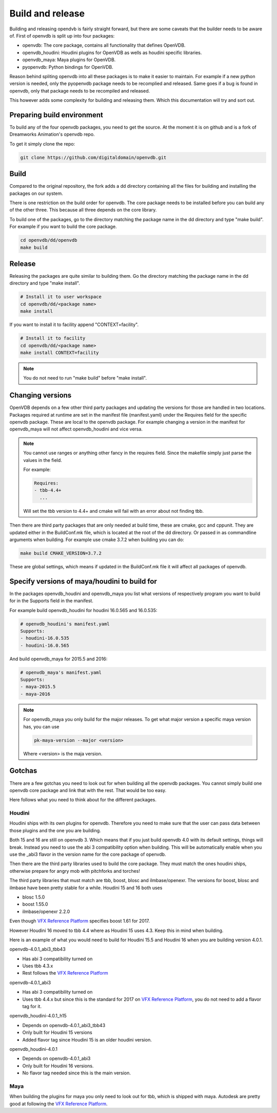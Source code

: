 .. _openvdb_build_and_release:

=================
Build and release
=================

Building and releasing opendvb is fairly straight forward, but there
are some caveats that the builder needs to be aware of. First of
openvdb is split up into four packages:

- openvdb: The core package, contains all functionality that defines OpenVDB.
- openvdb_houdini: Houdini plugins for OpenVDB as wells as houdini
  specific libraries.
- openvdb_maya: Maya plugins for OpenVDB.
- pyopenvdb: Python bindings for OpenVDB.

Reason behind spliting openvdb into all these packages is to make it
easier to maintain. For example if a new python version is needed,
only the pyopenvdb package needs to be recomplied and released. Same
goes if a bug is found in openvdb, only that package needs to be
recompiled and released.

This however adds some complexity for building and releasing
them. Which this documentation will try and sort out.

Preparing build environment
---------------------------

To build any of the four openvdb packages, you need to get the
source. At the moment it is on github and is a fork of Dreamworks
Animation's openvdb repo.

To get it simply clone the repo:

.. code-block:: sh

   git clone https://github.com/digitaldomain/openvdb.git

Build
-----

Compared to the original repository, the fork adds a dd directory
containing all the files for building and installing the packages on
our system.

There is one restriction on the build order for openvdb. The core
package needs to be installed before you can build any of the other
three. This because all three depends on the core library.

To build one of the packages, go to the directory matching the package
name in the dd directory and type "make build". For example if you
want to build the core package.

.. code-block:: sh
                
   cd openvdb/dd/openvdb
   make build

Release
-------

Releasing the packages are quite similar to building them. Go the
directory matching the package name in the dd directory and type "make
install".

.. code-block:: sh

   # Install it to user workspace
   cd openvdb/dd/<package name>
   make install

If you want to install it to facility append "CONTEXT=facility".

.. code-block:: sh
                
   # Install it to facility
   cd openvdb/dd/<package name>
   make install CONTEXT=facility

.. note:: You do not need to run "make build" before "make install". 


Changing versions
-----------------

OpenVDB depends on a few other third party packages and updating the
versions for those are handled in two locations. Packages required at
runtime are set in the manifest file (manifest.yaml) under the
Requires field for the specific openvdb package. These are local to
the openvdb package. For example changing a version in the manifest
for openvdb_maya will not affect openvdb_houdini and vice versa. 

.. note:: You cannot use ranges or anything other fancy in the
          requires field. Since the makefile simply just parse the
          values in the field.

          For example:

          .. code-block:: yaml
                
             Requires:
             - tbb-4.4+
               ...

          Will set the tbb version to 4.4+ and cmake will fail with an
          error about not finding tbb.

Then there are third party packages that are only needed at build
time, these are cmake, gcc and cppunit. They are updated either in the
BuildConf.mk file, which is located at the root of the dd
directory. Or passed in as commandline arguments when building. For
example use cmake 3.7.2 when building you can do:

.. code-block:: sh
                
   make build CMAKE_VERSION=3.7.2

These are global settings, which means if updated in the BuildConf.mk
file it will affect all packages of openvdb.

Specify versions of maya/houdini to build for
---------------------------------------------

In the packages openvdb_houdini and openvdb_maya you list what
versions of respectively program you want to build for in the Supports
field in the manifest.

For example build openvdb_houdini for houdini 16.0.565 and 16.0.535:

.. code-block:: yaml
                
   # openvdb_houdini's manifest.yaml
   Supports:
   - houdini-16.0.535
   - houdini-16.0.565

And build openvdb_maya for 2015.5 and 2016:

.. code-block:: yaml
                
   # openvdb_maya's manifest.yaml
   Supports:
   - maya-2015.5
   - maya-2016

.. note:: For openvdb_maya you only build for the major releases. To
          get what major version a specific maya version has, you can
          use

          .. code-block:: sh
                          
             pk-maya-version --major <version>

          Where <version> is the maja version.


Gotchas
-------

There are a few gotchas you need to look out for when building all the
openvdb packages. You cannot simply build one openvdb core package and
link that with the rest. That would be too easy.

Here follows what you need to think about for the different packages. 

Houdini
~~~~~~~

Houdini ships with its own plugins for openvdb. Therefore you need to
make sure that the user can pass data between those plugins and the
one you are building.

Both 15 and 16 are still on openvdb 3. Which means that if you just
build openvdb 4.0 with its default settings, things will
break. Instead you need to use the abi 3 compatibility option when
building. This will be automatically enable when you use the _abi3
flavor in the version name for the core package of openvdb.


Then there are the third party libraries used to build the core
package. They must match the ones houdini ships, otherwise prepare for
angry mob with pitchforks and torches!

The third party libraries that must match are tbb, boost, blosc and
ilmbase/openexr. The versions for boost, blosc and ilmbase have been
pretty stable for a while. Houdini 15 and 16 both uses

- blosc 1.5.0
- boost 1.55.0
- ilmbase/openexr 2.2.0

Even though `VFX Reference Platform <http://www.vfxplatform.com>`_
specifies boost 1.61 for 2017.

However Houdini 16 moved to tbb 4.4 where as Houdini 15 uses 4.3. Keep
this in mind when building. 

Here is an example of what you would need to build for Houdini 15.5
and Houdini 16 when you are building version 4.0.1.

openvdb-4.0.1_abi3_tbb43 

- Has abi 3 compatibility turned on
- Uses tbb 4.3.x
- Rest follows the `VFX Reference Platform <http://www.vfxplatform.com>`_

openvdb-4.0.1_abi3

- Has abi 3 compatibility turned on
- Uses tbb 4.4.x but since this is the standard for 2017 on `VFX
  Reference Platform <http://www.vfxplatform.com>`_, you do not need
  to add a flavor tag for it.

openvdb_houdini-4.0.1_h15

- Depends on openvdb-4.0.1_abi3_tbb43 
- Only built for Houdini 15 versions
- Added flavor tag since Houdini 15 is an older houdini version.

openvdb_houdini-4.0.1

- Depends on openvdb-4.0.1_abi3
- Only built for Houdini 16 versions.
- No flavor tag needed since this is the main version.

Maya
~~~~

When building the plugins for maya you only need to look out for tbb,
which is shipped with maya. Autodesk are pretty good at following the
`VFX Reference Platform <http://www.vfxplatform.com>`_. 
